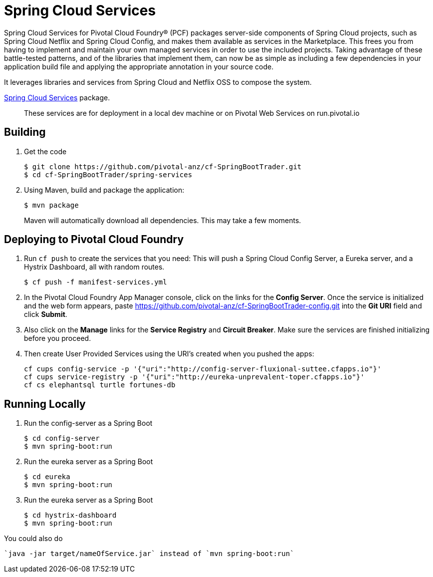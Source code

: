 = Spring Cloud Services

Spring Cloud Services for Pivotal Cloud Foundry® (PCF) packages server-side components of Spring Cloud projects, such as Spring Cloud Netflix and Spring Cloud Config, and makes them available as services in the Marketplace. This frees you from having to implement and maintain your own managed services in order to use the included projects. Taking advantage of these battle-tested patterns, and of the libraries that implement them, can now be as simple as including a few dependencies in your application build file and applying the appropriate annotation in your source code.

It leverages libraries and services from Spring Cloud and Netflix OSS to compose the system.

https://network.pivotal.io/products/p-spring-cloud-services[Spring Cloud Services] package.

> These services are for deployment in a local dev machine or on Pivotal Web Services on run.pivotal.io

== Building

. Get the code
+
----
$ git clone https://github.com/pivotal-anz/cf-SpringBootTrader.git
$ cd cf-SpringBootTrader/spring-services
----
+

. Using Maven, build and package the application:
+
----
$ mvn package
----
+
Maven will automatically download all dependencies. This may take a few moments.


== Deploying to Pivotal Cloud Foundry 

. Run `cf push` to create the services that you need:
This will push a Spring Cloud Config Server, a Eureka server, and a Hystrix Dashboard, all with random routes.
+
----
$ cf push -f manifest-services.yml
----


. In the Pivotal Cloud Foundry App Manager console, click on the links for the *Config Server*. Once the service is initialized and the web form appears, paste https://github.com/pivotal-anz/cf-SpringBootTrader-config.git into the *Git URI* field and click *Submit*.

. Also click on the *Manage* links for the *Service Registry* and *Circuit Breaker*. Make sure the services are finished initializing before you proceed.

+
. Then create User Provided Services using the URI's created when you pushed the apps:
+
----
cf cups config-service -p '{"uri":"http://config-server-fluxional-suttee.cfapps.io"}'
cf cups service-registry -p '{"uri":"http://eureka-unprevalent-toper.cfapps.io"}'
cf cs elephantsql turtle fortunes-db
----

== Running Locally

. Run the config-server as a Spring Boot 
+
----
$ cd config-server
$ mvn spring-boot:run
----

. Run the eureka server as a Spring Boot 
+
----
$ cd eureka
$ mvn spring-boot:run
----

. Run the eureka server as a Spring Boot 
+
----
$ cd hystrix-dashboard
$ mvn spring-boot:run
----

You could also do
----
`java -jar target/nameOfService.jar` instead of `mvn spring-boot:run`
----
